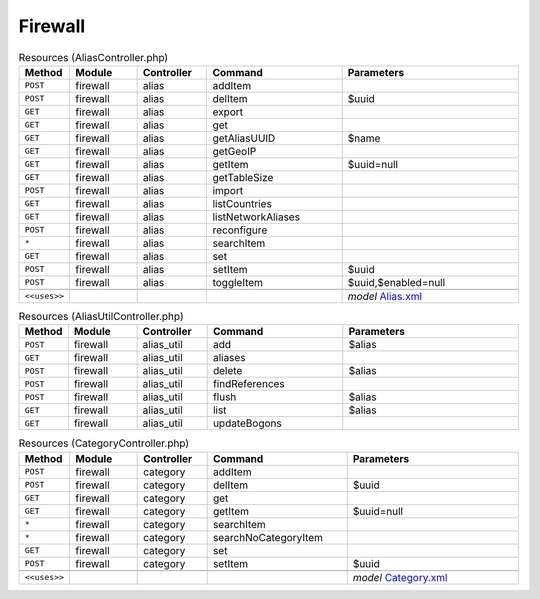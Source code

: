 Firewall
~~~~~~~~

.. csv-table:: Resources (AliasController.php)
   :header: "Method", "Module", "Controller", "Command", "Parameters"
   :widths: 4, 15, 15, 30, 40

    "``POST``","firewall","alias","addItem",""
    "``POST``","firewall","alias","delItem","$uuid"
    "``GET``","firewall","alias","export",""
    "``GET``","firewall","alias","get",""
    "``GET``","firewall","alias","getAliasUUID","$name"
    "``GET``","firewall","alias","getGeoIP",""
    "``GET``","firewall","alias","getItem","$uuid=null"
    "``GET``","firewall","alias","getTableSize",""
    "``POST``","firewall","alias","import",""
    "``GET``","firewall","alias","listCountries",""
    "``GET``","firewall","alias","listNetworkAliases",""
    "``POST``","firewall","alias","reconfigure",""
    "``*``","firewall","alias","searchItem",""
    "``GET``","firewall","alias","set",""
    "``POST``","firewall","alias","setItem","$uuid"
    "``POST``","firewall","alias","toggleItem","$uuid,$enabled=null"

    "``<<uses>>``", "", "", "", "*model* `Alias.xml <https://github.com/reticen8/core/blob/master/src/reticen8/mvc/app/models/Reticen8/Firewall/Alias.xml>`__"

.. csv-table:: Resources (AliasUtilController.php)
   :header: "Method", "Module", "Controller", "Command", "Parameters"
   :widths: 4, 15, 15, 30, 40

    "``POST``","firewall","alias_util","add","$alias"
    "``GET``","firewall","alias_util","aliases",""
    "``POST``","firewall","alias_util","delete","$alias"
    "``POST``","firewall","alias_util","findReferences",""
    "``POST``","firewall","alias_util","flush","$alias"
    "``GET``","firewall","alias_util","list","$alias"
    "``GET``","firewall","alias_util","updateBogons",""

.. csv-table:: Resources (CategoryController.php)
   :header: "Method", "Module", "Controller", "Command", "Parameters"
   :widths: 4, 15, 15, 30, 40

    "``POST``","firewall","category","addItem",""
    "``POST``","firewall","category","delItem","$uuid"
    "``GET``","firewall","category","get",""
    "``GET``","firewall","category","getItem","$uuid=null"
    "``*``","firewall","category","searchItem",""
    "``*``","firewall","category","searchNoCategoryItem",""
    "``GET``","firewall","category","set",""
    "``POST``","firewall","category","setItem","$uuid"

    "``<<uses>>``", "", "", "", "*model* `Category.xml <https://github.com/reticen8/core/blob/master/src/reticen8/mvc/app/models/Reticen8/Firewall/Category.xml>`__"
